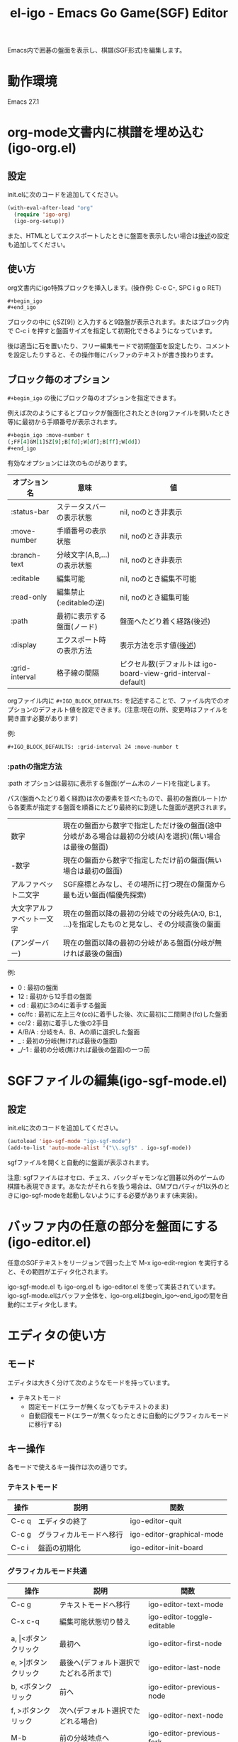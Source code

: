 #+TITLE: el-igo - Emacs Go Game(SGF) Editor
#+OPTIONS: toc:nil num:nil ^:nil

Emacs内で囲碁の盤面を表示し、棋譜(SGF形式)を編集します。

[[file:./screenshot/igo-org-20201227.gif]]

* 動作環境
Emacs 27.1

* org-mode文書内に棋譜を埋め込む(igo-org.el)
** 設定
init.elに次のコードを追加してください。

#+begin_src emacs-lisp
(with-eval-after-load "org"
  (require 'igo-org)
  (igo-org-setup))
#+end_src

また、HTMLとしてエクスポートしたときに盤面を表示したい場合は[[#org-export][後述]]の設定も追加してください。

** 使い方
org文書内にigo特殊ブロックを挿入します。(操作例: C-c C-, SPC i g o RET)

#+begin_src org
,#+begin_igo
,#+end_igo
#+end_src

ブロックの中に (;SZ[9]) と入力すると9路盤が表示されます。またはブロック内で C-c i を押すと盤面サイズを指定して初期化できるようになっています。

後は適当に石を置いたり、フリー編集モードで初期盤面を設定したり、コメントを設定したりすると、その操作毎にバッファのテキストが書き換わります。

** ブロック毎のオプション

=#+begin_igo= の後にブロック毎のオプションを指定できます。

例えば次のようにするとブロックが盤面化されたとき(orgファイルを開いたとき等)に最初から手順番号が表示されます。

#+begin_src org
,#+begin_igo :move-number t
(;FF[4]GM[1]SZ[9];B[fd];W[df];B[ff];W[dd])
,#+end_igo
#+end_src

有効なオプションには次のものがあります。

| オプション名   | 意味                        | 値                                                            |
|----------------+-----------------------------+---------------------------------------------------------------|
| :status-bar    | ステータスバーの表示状態    | nil, noのとき非表示                                           |
| :move-number   | 手順番号の表示状態          | nil, noのとき非表示                                           |
| :branch-text   | 分岐文字(A,B,...)の表示状態 | nil, noのとき非表示                                           |
| :editable      | 編集可能                    | nil, noのとき編集不可能                                       |
| :read-only     | 編集禁止(:editableの逆)     | nil, noのとき編集可能                                         |
| :path          | 最初に表示する盤面(ノード)  | 盤面へたどり着く経路(後述)                                    |
| :display       | エクスポート時の表示方法    | 表示方法を示す値([[#org-export-options][後述]])                                        |
| :grid-interval | 格子線の間隔                | ピクセル数(デフォルトは igo-board-view-grid-interval-default) |

orgファイル内に ~#+IGO_BLOCK_DEFAULTS:~ を記述することで、ファイル内でのオプションのデフォルト値を設定できます。(注意:現在の所、変更時はファイルを開き直す必要があります)

例:
#+begin_src org
,#+IGO_BLOCK_DEFAULTS: :grid-interval 24 :move-number t
#+end_src

*** :pathの指定方法

:path オプションは最初に表示する盤面(ゲーム木のノード)を指定します。

パス(盤面へたどり着く経路)は次の要素を並べたもので、最初の盤面(ルート)から各要素が指定する盤面を順番にたどり最終的に到達した盤面が選択されます。

| 数字                       | 現在の盤面から数字で指定しただけ後の盤面(途中分岐がある場合は最初の分岐(A)を選択)(無い場合は最後の盤面) |
| -数字                      | 現在の盤面から数字で指定しただけ前の盤面(無い場合は最初の盤面)                                          |
| アルファベット二文字       | SGF座標とみなし、その場所に打つ現在の盤面から最も近い盤面(幅優先探索)                                   |
| 大文字アルファベット一文字 | 現在の盤面以降の最初の分岐での分岐先(A:0, B:1, ...)を指定したものと見なし、その分岐直後の盤面           |
| \under{} (アンダーバー)    | 現在の盤面以降の最初の分岐がある盤面(分岐が無ければ最後の盤面)                                          |

例:
- 0 : 最初の盤面
- 12 : 最初から12手目の盤面
- cd : 最初に3の4に着手する盤面
- cc/fc : 最初に左上三々(cc)に着手した後、次に最初に二間開き(fc)した盤面
- cc/2 : 最初に着手した後の2手目
- A/B/A : 分岐をA、B、Aの順に選択した盤面
- _ : 最初の分岐(無ければ最後の盤面)
- _/-1 : 最初の分岐(無ければ最後の盤面)の一つ前

* SGFファイルの編集(igo-sgf-mode.el)
** 設定
init.elに次のコードを追加してください。

#+begin_src emacs-lisp
(autoload 'igo-sgf-mode "igo-sgf-mode")
(add-to-list 'auto-mode-alist '("\\.sgf$" . igo-sgf-mode))
#+end_src

sgfファイルを開くと自動的に盤面が表示されます。

注意: sgfファイルはオセロ、チェス、バックギャモンなど囲碁以外のゲームの棋譜も表現できます。あなたがそれらを扱う場合は、GMプロパティが1以外のときにigo-sgf-modeを起動しないようにする必要があります(未実装)。

* バッファ内の任意の部分を盤面にする(igo-editor.el)

任意のSGFテキストをリージョンで囲った上で M-x igo-edit-region を実行すると、その範囲がエディタ化されます。

igo-sgf-mode.el も igo-org.el も igo-editor.el を使って実装されています。igo-sgf-mode.elはバッファ全体を、igo-org.elはbegin_igo～end_igoの間を自動的にエディタ化します。

* エディタの使い方
** モード
エディタは大きく分けて次のようなモードを持っています。

- テキストモード
  - 固定モード(エラーが無くなってもテキストのまま)
  - 自動回復モード(エラーが無くなったときに自動的にグラフィカルモードに移行する)
** キー操作
各モードで使えるキー操作は次の通りです。

*** テキストモード

| 操作  | 説明                     | 関数                      |
|-------+--------------------------+---------------------------|
| C-c q | エディタの終了           | igo-editor-quit           |
| C-c g | グラフィカルモードへ移行 | igo-editor-graphical-mode |
| C-c i | 盤面の初期化             | igo-editor-init-board     |

*** グラフィカルモード共通

| 操作                      | 説明                                   | 関数                          |
|---------------------------+----------------------------------------+-------------------------------|
| C-c g                     | テキストモードへ移行                   | igo-editor-text-mode          |
| C-x c-q                   | 編集可能状態切り替え                   | igo-editor-toggle-editable    |
|---------------------------+----------------------------------------+-------------------------------|
| a, \vert{}<ボタンクリック | 最初へ                                 | igo-editor-first-node         |
| e, >\vert{}ボタンクリック | 最後へ(デフォルト選択でたどれる所まで) | igo-editor-last-node          |
| b, <ボタンクリック        | 前へ                                   | igo-editor-previous-node      |
| f, >ボタンクリック        | 次へ(デフォルト選択でたどれる場合)     | igo-editor-next-node          |
| M-b                       | 前の分岐地点へ                         | igo-editor-previous-fork      |
| M-f                       | 次の分岐地点へ                         | igo-editor-next-fork          |
| n                         | 次の盤面を分岐の中から選択して表示     | igo-editor-select-next-node   |
|---------------------------+----------------------------------------+-------------------------------|
| Q                         | 着手モード                             | igo-editor-move-mode          |
| F                         | フリー編集モード                       | igo-editor-free-edit-mode     |
| M                         | マーク編集モード                       | igo-editor-mark-edit-mode     |
|---------------------------+----------------------------------------+-------------------------------|
| s s                       | ステータスバー表示切り替え             | igo-editor-toggle-status-bar  |
| s n                       | 手順番号表示切り替え                   | igo-editor-toggle-move-number |
| s b                       | 分岐表示切り替え                       | igo-editor-toggle-branch-text |
|---------------------------+----------------------------------------+-------------------------------|
| c                         | コメントの編集                         | igo-editor-edit-comment       |
| N                         | 手順番号の編集                         | igo-editor-edit-move-number   |
| g                         | 対局情報の編集                         | igo-editor-edit-game-info     |
|---------------------------+----------------------------------------+-------------------------------|
| x                         | 盤面のSVG画像出力                      | igo-editor-export-image       |
|---------------------------+----------------------------------------+-------------------------------|
| C-c i                     | 盤面の初期化                           | igo-editor-init-board         |

*** 着手モード

| 操作                  | 説明                                 | 関数                               |
|-----------------------+--------------------------------------+------------------------------------|
| P, Passボタンクリック | パス                                 | igo-editor-pass                    |
| p                     | 石を置く                             | igo-editor-put-stone               |
| 盤面をクリック        | 石を置く                             | igo-editor-move-mode-board-click   |
| Passボタン右クリック  | 着手「パス」に対するメニューを表示   | igo-editor-pass-click-r            |
| 盤面を右クリック      | 交点(石や空点)に対するメニューを表示 | igo-editor-move-mode-board-click-r |
| \dollar               | 現在の盤面をルートにする             | igo-editor-make-current-node-root  |

*** フリー編集モード

(現在の所、一番最初の盤面でのみ使用できます)

| 操作                   | 説明                     | 関数                             |
|------------------------+--------------------------+----------------------------------|
| Quitボタンクリック     | 着手モードへ切り替え     | igo-editor-move-mode             |
| p                      | 交点を選択中の状態にする | igo-editor-free-edit-put         |
| 盤面をクリック         | 交点を選択中の状態にする | igo-editor-free-edit-board-down |
| B, Blackボタンクリック | 黒石を選択する           | igo-editor-free-edit-black       |
| W, Whiteボタンクリック | 白石を選択する           | igo-editor-free-edit-white       |
| E, Emptyボタンクリック | 空点を選択する           | igo-editor-free-edit-empty       |
| T, Turnボタンクリック  | 次の手番を反転させる     | igo-editor-free-edit-toggle-turn |

*** マーク編集モード

| 操作                  | 説明                     | 関数                             |
|-----------------------+--------------------------+----------------------------------|
| Quitボタンクリック    | 着手モードへ切り替え     | igo-editor-move-mode             |
| p                     | 交点を選択中の状態にする | igo-editor-mark-edit-put         |
| 盤面をクリック        | 交点を選択中の状態にする | igo-editor-mark-edit-board-down |
| X, Xボタンクリック    | ×マークを選択する       | igo-editor-mark-edit-cross       |
| O, Oボタンクリック    | ○マークを選択する       | igo-editor-mark-edit-circle      |
| S, SQボタンクリック   | □マークを選択する       | igo-editor-mark-edit-square      |
| T, TRボタンクリック   | △マークを選択する       | igo-editor-mark-edit-triangle    |
| E, Textボタンクリック | テキストを選択する       | igo-editor-mark-edit-text        |
| D, Delボタンクリック  | 消去を選択する           | igo-editor-mark-edit-del         |

** 分岐の編集

前の手に戻って別の場所に打つと自動的に分岐が作られます。エディタは全ての分岐をツリー構造で記録しています。

分岐は分岐直前の盤面でAから始まるアルファベットで表示されます。

分岐箇所を示すアルファベットを「左クリック」すると、その分岐に進みます。

「次へ進む」ボタンは最後に選んだ分岐へ進みますが、もしまだ選択していない場合は明示的に指定する必要があります。

分岐を削除したい場合や分岐の(アルファベットの)順番を変更したい場合は、アルファベットを *「右クリック」* してください。分岐に対する操作がポップアップメニューで表示されます。

* org-modeでHTMLエクスポートする
  :PROPERTIES:
  :CUSTOM_ID: org-export
  :END:

org-mode文書中に棋譜を埋め込んだのならエクスポート後の文書にも盤面が表示されて欲しいと思うことでしょう。ここではHTMLでのエクスポート時に盤面を出力する方法について説明します。

** org-mode標準機能だけで処理する方法
標準のHTMLバックエンドは特殊ブロックをdivタグで囲んだ形で出力します。 ~#+begin_igo~ ～ ~#+end_igo~ も特殊ブロックなので、HTMLで出力すると ~<div class="igo"><p>~ /SGFテキスト/ ~</p></div>~ の形で出力されます。

盤面の形で表示させたい場合は、ページ読み込み完了時にJavaScriptで一括変換すると良いでしょう。

例えば拙作のJavaScript碁盤を使用するならば [[https://github.com/misohena/js_igo][misohena/js_igo: JavaScript Go Game Board]] より igo.js, igo_view.js, igo.css をダウンロードした上で、次のようにします。

#+begin_src org
,#+HTML_HEAD: <script src="igo.js"></script>
,#+HTML_HEAD: <script src="igo_view.js"></script>
,#+HTML_HEAD: <link rel="stylesheet" href="igo.css" />
,#+HTML_HEAD: <script>window.addEventListener("load", ev=>{ for(elem of document.querySelectorAll("div.igo")){ let sgf = elem.textContent; while(elem.hasChildNodes()){elem.removeChild(elem.firstChild);} new igo.GameView(elem, sgf, {"showBranchText": true, "showLastMoveMark": true, "showComment": true, "path":1000}); }});</script>

お互いに二連星したところ。

,#+begin_igo
(;FF[4]GM[1]SZ[9];B[fd];W[df];B[ff];W[dd])
,#+end_igo
#+end_src

** エクスポータをカスタマイズする

igo特殊ブロックの出力(変換結果)自体を変える方法もあります。

igo特殊ブロックの出力を変えるためにはorg-modeのエクスポータをカスタマイズしなければなりませんが、その方法として次の三つを用意しました。

- 既存のHTMLバックエンドを修正する
- HTMLバックエンドから派生した新しいバックエンドを定義する
- バッファローカル変数を書き替える

** 既存のHTMLバックエンドを修正する

最も使い勝手の良い方法は既存のHTMLバックエンドを修正することです。一度設定してしまえばファイル毎に設定する必要はありませんし、普段通りの操作でエクスポートできます。

次のコードを init.el に追加してください。

#+begin_src emacs-lisp
(with-eval-after-load "ox-html"
  (require 'igo-org-export-html)
  (igo-org-modify-html-backend))
#+end_src

すると org-mode のHTMLバックエンドが読み込まれた直後にそれを書き替えてigo特殊ブロック( ~#+begin_igo~ ～ ~#+end_igo~ 部分)を特別に処理するようにします。

デフォルトは拙作のJavaScript碁盤を使うHTMLを出力するので、 [[https://github.com/misohena/js_igo][misohena/js_igo: JavaScript Go Game Board]] より igo.js, igo_view.js, igo.css をダウンロードしてhtmlと同じ場所に配置してください。

あとは通常通りHTMLとしてエクスポートするだけです。

** HTMLバックエンドから派生した新しいバックエンドを定義する

何らかの理由でHTMLバックエンドを直接修正して欲しくない場合、新しく専用のバックエンドを定義することも出来ます。

次のコードを実行すると igo-html という名前のバックエンドが登録されます。

#+begin_src emacs-lisp
(require 'igo-org-export-html)
(igo-org-define-html-backend t)
#+end_src

~igo-org-define-html-backend~ の引数に ~t~ を指定するとメニューに項目を追加します。

=C-c C-e= でエクスポートのメニューを出した後、 g を押すことでこのバックエンドを指定できます。

** 個別のファイルにフィルタを設定する

バックエンドをカスタマイズしなくても、ファイルごとにバッファローカル変数を設定することで変換処理を変更できます。

この方法を使うには、org-mode文書の中に次のコードを追加してください。

#+begin_src org
,#+begin_src emacs-lisp :exports results :results none
(require 'igo-org-export-html)
(igo-org-set-html-filters-local)
,#+end_src
#+end_src

~:exports results~ を指定することでエクスポートのたびにソースブロックを評価させ、 ~:results none~ を指定することで結果の出力を抑制しています。

後は通常通りHTMLとしてエクスポートしてください。

org-modeのデフォルト設定ではエクスポートするたびにソースブロックを評価するか聞いてくるので yes を入力してください。

するとバッファローカル変数に変換フィルタが設定され、igo特殊ブロックが特別に変換されます。

** オプション
   :PROPERTIES:
   :CUSTOM_ID: org-export-options
   :END:

igo-org-export-html.el を使用して変換する場合、次のオプションが使用できます。

| オプション                                   | 意味                                                                | デフォルト値                 |
|----------------------------------------------+---------------------------------------------------------------------+------------------------------|
| ~#+IGO_JS_PATH:~ /<path-to-directory>/       | スクリプトのあるディレクトリへのパス                                | igo-org-js-pathの値 (./)     |
| ~#+IGO_JS_TEMPLATE:~ /<header-template>/     | HTMLのHEADに挿入するテキストの雛形(displayがjsのとき)               | igo-org-js-templateの値      |
| ~#+IGO_LAZY_JS_TEMPLATE:~ /<block-template>/ | igo特殊ブロックの中に挿入するテキストの雛形(displayがlazy-jsのとき) | igo-org-lazy-js-templateの値 |
| ~#+IGO_HEADER_TEMPLATE:~ /<header-template>/ | HTMLのHEADに挿入するテキストの雛形(displayがcustomのとき)           | igo-org-header-templateの値  |
| ~#+IGO_BLOCK_TEMPLATE:~ /<block-template>/   | igo特殊ブロックの中に挿入するテキストの雛形(displayがcustomのとき)  | igo-org-block-templateの値   |
| ~#+IGO_ENABLE:~ /<boolean>/                  | igo特殊ブロックを変換するかどうか                                   | t                            |
| ~#+IGO_DISPLAY:~ /<display-type>/            | igo特殊ブロックをどのように変換するか                               | js                           |

~#+IGO_ENABLE: nil~ を指定するとファイル内で一切の変換を抑制できます。

~#+IGO_DISPLAY:~ には次のいずれかを指定できます。

| /<display-type>/ | 表示方法                                                                          |
|------------------+-----------------------------------------------------------------------------------|
| ~none~           | 非表示                                                                            |
| ~noconv~         | 変換しない(SGFテキストのまま)                                                     |
| ~js~             | js_igoによるJavaScript碁盤                                                        |
| ~lazy-js~        | js_igoによるJavaScript碁盤(遅延読み込み型。<head></head>にスクリプトを挿入しない) |
| ~svg~            | SVG画像埋め込み                                                                   |
| ~custom~         | ~#+IGO_HEADER_TEMPLATE:~ と ~#+IGO_BLOCK_TEMPLATE:~ を使用                        |

また、表示方法はブロック毎に ~#+begin_igo :display <display-type>~ の形でも指定できます。

例:

#+begin_src org
,#+IGO_JS_PATH: ./js_igo/
,#+IGO_DISPLAY: svg

,#+begin_igo :move-number t :path A/A/B
....省略(SVGで表示)....
,#+end_igo

,#+begin_igo :read-only t :move-number t :path 5 :display js
....省略(js_igoで表示)....
,#+end_igo
#+end_src

表示方法によってはテンプレート文字列を指定できます。

オプションの /<header-template>/ の部分は、HTMLのHEAD要素内に挿入するテキストの雛形です。表示方法が js であるブロックが存在する場合、 ~#+IGO_JS_TEMPLATE:~ オプションで指定した雛形が使われます。また、表示方法が custom であるブロックが存在する場合、 ~#+IGO_HEADER_TEMPLATE:~ オプションで指定した雛形も使われます。

/<header-template>/ の中では次の記法が使用できます。

| % /<var-name>/ % | 置き換え先                      |
|------------------+---------------------------------|
| ~%PATH%~         | ~#+IGO_JS_PATH:~ オプションの値 |

オプションの /<block-template>/ の部分は、igo特殊ブロックの中に挿入するテキストの雛形です。表示方法が lazy-js のブロックには ~#+IGO_LAZY_JS_TEMPLATE:~ オプションで指定した雛形が使われます。また、表示方法が custom であるブロックには ~#+IGO_BLOCK_TEMPLATE:~ オプションで指定した雛形が使われます。

/<header-template>/ の中では次の記法が使用できます。

| % /<var-name>/ % | 置き換え先                      |
|------------------+---------------------------------|
| ~%PATH%~         | ~#+IGO_JS_PATH:~ オプションの値 |
| ~%SGF%~          | SGFテキスト                     |
| ~%OPT_JSON%~     | js_igo用のオプション            |
| ~%SVG%~          | 盤面をSVG化したテキスト         |

また、%の後に次のいずれかを指定することでテキスト内の一部の文字をエスケープできます。

| 記法                   | 置き換える文字                 | 置き換え後の文字                  |
|------------------------+--------------------------------+-----------------------------------|
| ~%HTML_<var-name>%~    | & < >                          | &amp; &lt; &gt;                   |
| ~%ATTR_<var-name>%~    | & < > "                        | &amp; &lt; &gt; &quot;            |
| ~%LITERAL_<var-name>%~ | \ " 改行 <!-- <script </script | \\ \" \n <\!-- <\script <\/script |

つまり、HTMLの属性の中に記述するときは%ATTR_を、HTMLの内容部分に記述するときは%HTML_を、JavaScriptの文字列リテラル内に記述するときは%LITERAL_を使用してください。例えばSGFをJavaScriptの文字列にして解析したい場合、 ~parseSGF("%LITERAL_SGF%")~ のように記述します。

